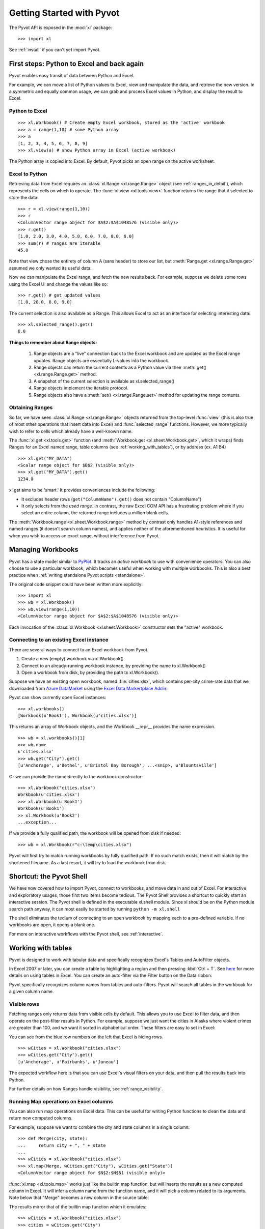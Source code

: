 .. _tutorial:

Getting Started with Pyvot
==========================

The Pyvot API is exposed in the :mod:`xl` package::

	>>> import xl

See :ref:`install` if you can't yet import Pyvot.

First steps: Python to Excel and back again
-------------------------------------------

Pyvot enables easy transit of data between Python and Excel. 

For example, we can move a list of Python values to Excel, view and manipulate the data, and retrieve the new version. In a symmetric and equally common usage, we can grab and process Excel values in Python, and display the result to Excel. 

Python to Excel
^^^^^^^^^^^^^^^
::

	>>> xl.Workbook() # Create empty Excel workbook, stored as the 'active' workbook
	>>> a = range(1,10) # some Python array
	>>> a
	[1, 2, 3, 4, 5, 6, 7, 8, 9]
	>>> xl.view(a) # show Python array in Excel (active workbook)

The Python array is copied into Excel. By default, Pyvot picks an open range on the active worksheet.

.. image:: /images/view.*

Excel to Python
^^^^^^^^^^^^^^^

Retrieving data from Excel requires an :class:`xl.Range <xl.range.Range>` object (see :ref:`ranges_in_detail`), which represents the cells on which to operate. The :func:`xl.view <xl.tools.view>` function returns the range that it selected to store the data::

	>>> r = xl.view(range(1,10))
	>>> r
	<ColumnVector range object for $A$2:$A$1048576 (visible only)>
	>>> r.get()
	[1.0, 2.0, 3.0, 4.0, 5.0, 6.0, 7.0, 8.0, 9.0]
	>>> sum(r) # ranges are iterable
	45.0

Note that view chose the entirety of column A (sans header) to store our list, but :meth:`Range.get <xl.range.Range.get>` assumed we only wanted its useful data. 

Now we can manipulate the Excel range, and fetch the new results back. For example, suppose we delete some rows using the Excel UI and change the values like so:

.. image:: /images/view_post_delete.*

::

	>>> r.get() # get updated values
	[1.0, 20.0, 8.0, 9.0]

The current selection is also available as a Range. This allows Excel to act as an interface for selecting interesting data::

	>>> xl.selected_range().get()
	8.0

**Things to remember about Range objects:**

	1.	Range objects are a "live" connection back to the Excel workbook and are updated as the Excel range updates. Range objects are essentially L-values into the workbook. 
	2.	Range objects can return the current contents as a Python value via their :meth:`get() <xl.range.Range.get>` method. 
	3.	A snapshot of the current selection is available as xl.selected_range()
	4.	Range objects implement the iterable protocol.
	5.	Range objects also have a :meth:`set() <xl.range.Range.set>` method for updating the range contents. 

Obtaining Ranges
^^^^^^^^^^^^^^^^

So far, we have seen :class:`xl.Range <xl.range.Range>` objects returned from the top-level :func:`view` (this is also true of most other operations that insert data into Excel) and :func:`selected_range` functions. However, we more typically wish to refer to cells which already have a well-known name. 

The :func:`xl.get <xl.tools.get>` function (and :meth:`Workbook.get <xl.sheet.Workbook.get>`, which it wraps) finds Ranges for an Excel named range, table columns (see :ref:`working_with_tables`), or by address (ex. A1:B4)

.. image:: /images/named_range.*

::

	>>> xl.get("MY_DATA")
	<Scalar range object for $B$2 (visible only)>
	>>> xl.get("MY_DATA").get()
	1234.0

xl.get aims to be 'smart.'  It provides conveniences include the following:

* It excludes header rows (``get("ColumnName").get()`` does not contain "ColumnName") 
* It only selects from the *used range*. In contrast, the raw Excel COM API has a frustrating problem where if you select an entire column, the returned range includes a million blank cells. 

The :meth:`Workbook.range <xl.sheet.Workbook.range>` method by contrast only handles A1-style references and named ranges (it doesn't search column names), and applies neither of the aforementioned heuristics. It is useful for when you wish to access an exact range, without interference from Pyvot.

Managing Workbooks
------------------

Pyvot has a state model similar to `PyPlot <http://matplotlib.sourceforge.net/api/pyplot_api.html>`_. It tracks an *active workbook* to use with convenience operators. You can also choose to use a particular workbook, which becomes useful when working with multiple workbooks. This is also a best practice when :ref:`writing standalone Pyvot scripts <standalone>`.

The original code snippet could have been written more explicitly::

	>>> import xl
	>>> wb = xl.Workbook()
	>>> wb.view(range(1,10))
	<ColumnVector range object for $A$2:$A$1048576 (visible only)>

Each invocation of the :class:`xl.Workbook <xl.sheet.Workbook>` constructor sets the "active" workbook.

Connecting to an existing Excel instance
^^^^^^^^^^^^^^^^^^^^^^^^^^^^^^^^^^^^^^^^

There are  several ways to connect to an Excel workbook from Pyvot.

1.	Create a new (empty) workbook via xl.Workbook()
2.	Connect to an already-running workbook instance, by providing the name to xl.Workbook()
3.	Open a workbook from disk, by providing the path to xl.Workbook().

Suppose we have an existing open workbook, named :file:`cities.xlsx`, which contains per-city crime-rate data that we downloaded from `Azure DataMarket <https://datamarket.azure.com/>`_ using the `Excel Data Markertplace Addin <https://datamarket.azure.com/addin>`_:

.. image:: /images/alaska.*

Pyvot can show currently open Excel instances::

	>>> xl.workbooks()
	[Workbook(u'Book1'), Workbook(u'cities.xlsx')]

This returns an array of Workbook objects, and the Workbook __repr__ provides the name expression. 

::

	>>> wb = xl.workbooks()[1]
	>>> wb.name
	u'cities.xlsx'
	>>> wb.get("City").get()
	[u'Anchorage', u'Bethel', u'Bristol Bay Borough', ...<snip>, u'Blountsville']

Or we can provide the name directly to the workbook constructor::

	>>> xl.Workbook("cities.xlsx")
	Workbook(u'cities.xlsx')
	>>> xl.Workbook(u'Book1')
	Workbook(u'Book1')
	>> xl.Workbook(u'Book2')
	...exception...

If we provide a fully qualified path, the workbook will be opened from disk if needed::

	>>> wb = xl.Workbook(r"c:\temp\cities.xlsx")

Pyvot will first try to match running workbooks by fully qualified path. If no such match exists, then it will match by the shortened filename. As a last resort, it will try to load the workbook from disk. 


Shortcut: the Pyvot Shell
-------------------------

We have now covered how to import Pyvot, connect to workbooks, and move data in and out of Excel. For interactive and exploratory usages, those first two items become tedious. The Pyvot Shell provides a shortcut to quickly start an interactive session.
The Pyvot shell is defined in the executable xl.shell module. Since xl should be on the Python module search path anyway, it can most easily be started by running ``python -m xl.shell``
 
The shell eliminates the tedium of connecting to an open workbook by mapping each to a pre-defined variable. If no workbooks are open, it opens a blank one.

For more on interactive workflows with the Pyvot shell, see :ref:`interactive`.

.. _working_with_tables:

Working with tables
-------------------

Pyvot is designed to work with tabular data and specifically recognizes Excel's Tables and AutoFilter objects.
 
In Excel 2007 or later, you can create a table by highlighting a region and then pressing :kbd:`Ctrl + T`. See `here <http://office.microsoft.com/en-us/excel-help/manage-information-in-tables-in-excel-2007-HA010219000.aspx>`_ for more details on using tables in Excel.  You can create an auto-filter via the Filter button on the Data ribbon:

.. image:: /images/autofilter.*

Pyvot specifically recognizes column names from tables and auto-filters. Pyvot will search all tables in the workbook for a given column name.

Visible rows
^^^^^^^^^^^^

Fetching ranges only returns data from visible cells by default. This allows you to use Excel to filter data, and then operate on the post-filter results in Python. For example, suppose we just want the cities in Alaska where violent crimes are greater than 100, and we want it sorted in alphabetical order. These filters are easy to set in Excel:

.. image:: /images/alaska_filtered.*

You can see from the blue row numbers on the left that Excel is hiding rows.

::

	>>> wCities = xl.Workbook("cities.xlsx")
	>>> wCities.get("City").get()
	[u'Anchorage', u'Fairbanks', u'Juneau']

The expected workflow here is that you can use Excel's visual filters on your data, and then pull the results back into Python. 

For further details on how Ranges handle visibility, see :ref:`range_visibility`.

Running Map operations on Excel columns
^^^^^^^^^^^^^^^^^^^^^^^^^^^^^^^^^^^^^^^

You can also run map operations on Excel data. This can be useful for writing Python functions to clean the data and return new computed columns.

For example, suppose we want to combine the city and state columns in a single column::

	>>> def Merge(city, state):
	...     return city + ", " + state
	... 
	>>> wCities = xl.Workbook("cities.xlsx")
	>>> xl.map(Merge, wCities.get("City"), wCities.get("State"))
	<ColumnVector range object for $N$2:$N$51 (visible only)>

:func:`xl.map <xl.tools.map>` works just like the builtin map function, but will inserts the results as a new computed column in Excel. It will infer a column name from the function name, and it will pick a column related to its arguments. Note below that "Merge" becomes a new column in the source table:

.. image:: /images/alaska_map.*

The results mirror that of the builtin map function which it emulates::

	>>> wCities = xl.Workbook("cities.xlsx")
	>>> cities = wCities.get("City")
	>>> states = wCities.get("State")
	>>> map(Merge, cities, states)
	[u'Alexander City, Alabama', u'Bethel, Alaska', u'Bristol Bay Borough, Alaska',
	...

``xl.map`` also works with lambdas, or with input parameters that are non-Range Python iterables.


Apply operations on Excel columns
^^^^^^^^^^^^^^^^^^^^^^^^^^^^^^^^^

Pyvot also provides :func:`xl.apply <xl.tools.apply>`, which is a counterpart to the builtin ``apply` function.  Whereas ``map`` runs on each row independently, ``apply`` runs on the entire column. 

For example, we can use xl.apply to create a new computed column showing how the values in "ViolentCrime" column compare to the average::

	>>> # take a vector, return a vector
	>>> def CompareToAverage(x):
	...     a = sum(x) / len(x)
	...     return [i - a for i in x]
	... 
	>>> wCities = xl.Workbook("cities.xlsx")
	>>> xl.apply(CompareToAverage, wCities.get("ViolentCrime"))
	<ColumnVector range object for $N$2:$N$51 (visible only)>


Join operations between tables
^^^^^^^^^^^^^^^^^^^^^^^^^^^^^^

Pyvot supports join operations on Excel tables. 
:func:`xl.join(rangeDest, rangeSrc) <xl.tools.join>` takes in 2 Ranges. It infers the containing tables for each range. For each value in rangeDest, it will do the lookup in ``rangeSrc`` and merge the row into the table in ``rangeDest``.

For example, suppose we want to city crime data from in "cities.xlsx" with population data from "population.xlsx". 

First we load (or connect to) the workbooks containing tables we want to join::

	>>> wCities = xl.Workbook(u'cities.xlsx')
	>>> wPop = xl.Workbook("Population.xlsx")

Then we compute a primary key column, if necessary.  In this case, we're joining on multiple columns (both city and state), so we'll merge them into a single column for the join::

	>>> xl.map(Merge, wPop.get("City"), wPop.get("State"))
	<ColumnVector range object for $D$2:$D$51 (visible only)>
	
The same operation is then applied on ``wCities``.

The two mapped columns act as keys for the join::

	>>> xl.join(wCities.get("Merge"), wPop.get("Merge"))


.. figure:: /images/alaska_join_city.png

	Destination table

.. figure:: /images/alaska_join_pop.png

	Source table

.. figure:: /images/alaska_join_final.png

	Destination table after join


.. _ranges_in_detail:

Ranges in Detail
----------------

Shape
^^^^^
Every Range has a shape which is determined by its dimensions (note that cell visibility is ignored for this determination). Each range shape corresponds to a subclass of Range. The Range.shape property is defined as type(self), and serves as a simple readability aid.

xl.get("A:A") returns a ColumnVector, whereas xl.get("A1") returns a Scalar.  The other shapes are RowVector and Matrix (for 2D ranges). As demonstrated prior without due attention, xl.get("A1").get() returns a single value rather than a list of a single value, whereas we expect a Vector range (further derived for 'row' or 'column') to return a list. This is generally true; the data reading / writing methods of Range behave according to shape, most noticeably in types expected or returned.

Concerns for utility functions
^^^^^^^^^^^^^^^^^^^^^^^^^^^^^^
Although the differing return types by shape does not cause surprise in interactive use, it can be an obstacle to writing re-usable utility functions. For example, a function written with :class:`Matrix <xl.range.Matrix>` ranges in mind will attempt to iterate row by row, and then within each row; that function would behave poorly given a :class:`ColumnVector <xl.range.ColumnVector>` of strings.

To this end, the Range class provides the :attr:`as_matrix <xl.range.Range.as_matrix>` property, which promotes any Range shape to a :class:`Matrix <xl.range.Matrix>`::

	>>> r = xl.get("A1")
	>>> r
	<Scalar range object for $A$1 (visible only)>
	>>> r.as_matrix
	<Matrix range object for $A$1 (visible only)>
	>>> r.as_matrix.get()
	[[u'some string']]

.. _range_visibility:

Visibility
^^^^^^^^^^

As covered previously, Range objects typically exclude hidden cells in order to co-operate with auto-filters and table filters. Sometimes, this is not the desired behavior. The :attr:`including_hidden <xl.range.Range.including_hidden>` and :attr:`excluding_hidden <xl.range.Range.excluding_hidden>` properties (returning new Ranges) allow code to declare a desired treatment of hidden cells. A range derived from another (such as when getting a vector range for the first row of a matrix, or the result of :attr:`as_matrix <xl.range.Range.as_matrix>`) inherits this flag. 

In the following example, column B is hidden and empty:

.. image:: /images/hidden_column.*

::

	>>> xl.get("A1:C2")
	<Matrix range object for $A$1:$A$2,$C$1:$C$2 (visible only)>
	>>> xl.get("A1:C2").get()
	[[1.0, 3.0], [2.0, 4.0]]
	>>> xl.get("A1:C2").including_hidden
	<Matrix range object for $A$1:$C$2 (includes hidden)>
	>>> xl.get("A1:C2").including_hidden.get()
	[[1.0, None, 3.0], [2.0, None, 4.0]]

Due to the inheritance of visibility behavior in derived Ranges, most functions can remain naive to visibility concerns, while still producing a consistent result.

Cache Layer
-----------

Pyvot must assume that the contents of an Excel workbook can change at any time, due to interactive manipulation or other external influences. In the following REPL example, Pyvot must determine the dimensions of r twice (if r filters hidden cells, this requires applying a visibility filter and enumerating r's visible components!)::

	>>> r.num_rows
	4
	(user may now decide to insert a column)
	>>> r.num_columns
	10

However, in the interest of high performance with large data sets, Pyvot internally uses a cache to minimize accesses to the (remote) Excel workbook. This cache assumes that Excel does not change *during a call to the Pyvot API*. Experiments indicate that this is responsible for a significant performance gain.

In most usages, this detail can be ignored in user code. However, the cache layer is exposed in the public API to enable users to make that same assumption within blocks of their own code. The Pyvot test suite, for example, enables the cache for the duration of each test by default; when disabled, the test suite takes about twice as long to run.

Users may enable the cache for a function with the :func:`@xl.enable_caching <xl.cache.enable_caching>` decorator, or for a block within a function::

	with xl.CacheManager.caching_enabled():
		a, b = xl.get("Column A"), xl.get("Column B")
		print "A is %d by %d" % (a.num_rows, a.num_columns)
		print "B is %d by %d" % (b.num_rows, b.num_columns)

Were Pyvot's cache not enabled for that block, Pyvot would need to probe Excel for the workbook's tables and search their headers twice, and determine the dimensions of a and b twice each.

Interop
-------

Pyvot is written on top of `Excel's COM API <http://msdn.microsoft.com/en-us/library/ms262200(v=Office.11).aspx>`_. You can always get the underlying COM object and make COM calls yourself::

	>>> wb
	Workbook(u'cities.xlsx')
	>>> wb.xlWorkbook # get underlying COM object
	<win32com.gen_py.Microsoft Excel 14.0 Object Library._Workbook instance at 0x46745240>
	>>> wb.xlWorkbook.ActiveSheet.Name  # make COM-call outside of Pyvot
	u'Sheet1'
	
Feedback
--------

Pyvot is a very new public release, and we would appreciate hearing about your first experiences with Pyvot. Please `email the PTVS team <mailto:ptvshelp@microsoft.com>`_ with any feedback.

